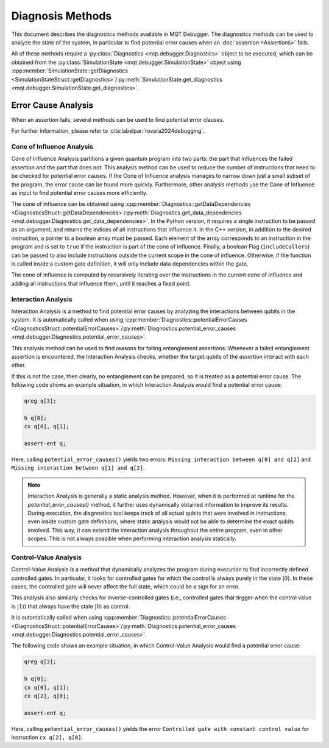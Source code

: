 Diagnosis Methods
=================

This document describes the diagnostics methods available in MQT Debugger.
The diagnostics methods can be used to analyze the state of the system, in particular to find potential error causes when an :doc:`assertion <Assertions>` fails.

All of these methods require a :py:class:`Diagnostics <mqt.debugger.Diagnostics>` object to be executed, which can be obtained from the :py:class:`SimulationState <mqt.debugger.SimulationState>` object using
:cpp:member:`SimulationState::getDiagnostics <SimulationStateStruct::getDiagnostics>`/:py:meth:`SimulationState.get_diagnostics <mqt.debugger.SimulationState.get_diagnostics>`.

Error Cause Analysis
#####################

When an assertion fails, several methods can be used to find potential error clauses.

For further information, please refer to :cite:labelpar:`rovara2024debugging`.

Cone of Influence Analysis
--------------------------

Cone of Influence Analysis partitions a given quantum program into two parts: the part that influences the failed assertion and the part that does not.
This analysis method can be used to reduce the number of instructions that need to be checked for potential error causes. If the Cone of Influence analysis manages to
narrow down just a small subset of the program, the error cause can be found more quickly. Furthermore, other analysis methods use the Cone of Influence as input
to find potential error causes more efficiently.

The cone of influence can be obtained using :cpp:member:`Diagnostics::getDataDependencies <DiagnosticsStruct::getDataDependencies>`/:py:meth:`Diagnostics.get_data_dependencies <mqt.debugger.Diagnostics.get_data_dependencies>`.
In the Python version, it requires a single instruction to be passed as an argument, and returns the indices of all instructions that influence it.
In the C++ version, in addition to the desired instruction, a pointer to a boolean array must be passed. Each element of the array corresponds to an instruction in the program and is set to ``true`` if the instruction is part of the cone of influence.
Finally, a boolean Flag (``includeCallers``) can be passed to also include instructions outside the current scope in the cone of influence. Otherwise, if the function is called
inside a custom gate definition, it will only include data dependencies within the gate.

The cone of influence is computed by recursively iterating over the instructions in the current cone of influence and adding all instructions that influence them, until it reaches a fixed point.

Interaction Analysis
--------------------

Interaction Analysis is a method to find potential error causes by analyzing the interactions between qubits in the system.
It is automatically called when using :cpp:member:`Diagnostics::potentialErrorCauses <DiagnosticsStruct::potentialErrorCauses>`/:py:meth:`Diagnostics.potential_error_causes <mqt.debugger.Diagnostics.potential_error_causes>`.

This analysis method can be used to find reasons for failing entanglement assertions:
Whenever a failed entanglement assertion is encountered, the Interaction Analysis checks, whether the target qubits of the assertion interact with each other.

If this is not the case, then clearly, no entanglement can be prepared, so it is treated as a potential error cause. The following code shows an example situation,
in which Interaction Analysis would find a potential error cause:

.. code-block::

    qreg q[3];

    h q[0];
    cx q[0], q[1];

    assert-ent q;

Here, calling ``potential_error_causes()`` yields two errors: ``Missing interaction between q[0] and q[2]`` and ``Missing interaction between q[1] and q[2]``.

.. note::
    Interaction Analysis is generally a static analysis method. However, when it is performed at runtime for the `potential_error_causes()` method,
    it further uses dynamically obtained information to improve its results. During execution, the diagnostics tool keeps track of all actual qubits that
    were involved in instructions, even inside custom gate definitions, where static analysis would not be able to determine the exact qubits involved.
    This way, it can extend the interaction analysis throughout the entire program, even in other scopes. This is not always possible when performing interaction analysis statically.

Control-Value Analysis
----------------------

Control-Value Analysis is a method that dynamically analyzes the program during execution to find incorrectly defined controlled gates.
In particular, it looks for controlled gates for which the control is always purely in the state :math:`|0\rangle`. In these cases,
the controlled gate will never affect the full state, which could be a sign for an error.

This analysis also similarly checks for inverse-controlled gates (i.e., controlled gates that tirgger when the control value is :math:`|1\rangle`) that always
have the state :math:`|0\rangle` as control.

It is automatically called when using :cpp:member:`Diagnostics::potentialErrorCauses <DiagnosticsStruct::potentialErrorCauses>`/:py:meth:`Diagnostics.potential_error_causes <mqt.debugger.Diagnostics.potential_error_causes>`.

The following code shows an example situation, in which Control-Value Analysis would find a potential error cause:

.. code-block::

    qreg q[3];

    h q[0];
    cx q[0], q[1];
    cx q[2], q[0];

    assert-ent q;

Here, calling ``potential_error_causes()`` yields the error ``Controlled gate with constant control value`` for instruction ``cx q[2], q[0]``.
